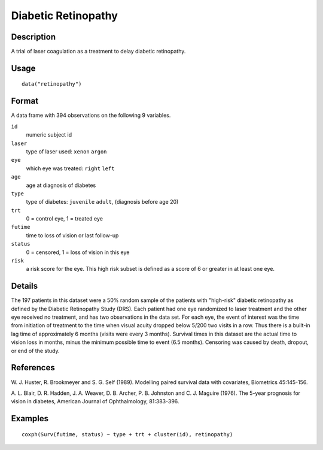 +--------------------------------------+--------------------------------------+
| retinopathy                          |
| R Documentation                      |
+--------------------------------------+--------------------------------------+

Diabetic Retinopathy
--------------------

Description
~~~~~~~~~~~

A trial of laser coagulation as a treatment to delay diabetic
retinopathy.

Usage
~~~~~

::

    data("retinopathy")

Format
~~~~~~

A data frame with 394 observations on the following 9 variables.

``id``
    numeric subject id

``laser``
    type of laser used: ``xenon`` ``argon``

``eye``
    which eye was treated: ``right`` ``left``

``age``
    age at diagnosis of diabetes

``type``
    type of diabetes: ``juvenile`` ``adult``, (diagnosis before age 20)

``trt``
    0 = control eye, 1 = treated eye

``futime``
    time to loss of vision or last follow-up

``status``
    0 = censored, 1 = loss of vision in this eye

``risk``
    a risk score for the eye. This high risk subset is defined as a
    score of 6 or greater in at least one eye.

Details
~~~~~~~

The 197 patients in this dataset were a 50% random sample of the
patients with "high-risk" diabetic retinopathy as defined by the
Diabetic Retinopathy Study (DRS). Each patient had one eye randomized to
laser treatment and the other eye received no treatment, and has two
observations in the data set. For each eye, the event of interest was
the time from initiation of treatment to the time when visual acuity
dropped below 5/200 two visits in a row. Thus there is a built-in lag
time of approximately 6 months (visits were every 3 months). Survival
times in this dataset are the actual time to vision loss in months,
minus the minimum possible time to event (6.5 months). Censoring was
caused by death, dropout, or end of the study.

References
~~~~~~~~~~

W. J. Huster, R. Brookmeyer and S. G. Self (1989). Modelling paired
survival data with covariates, Biometrics 45:145-156.

A. L. Blair, D. R. Hadden, J. A. Weaver, D. B. Archer, P. B. Johnston
and C. J. Maguire (1976). The 5-year prognosis for vision in diabetes,
American Journal of Ophthalmology, 81:383-396.

Examples
~~~~~~~~

::

    coxph(Surv(futime, status) ~ type + trt + cluster(id), retinopathy)


